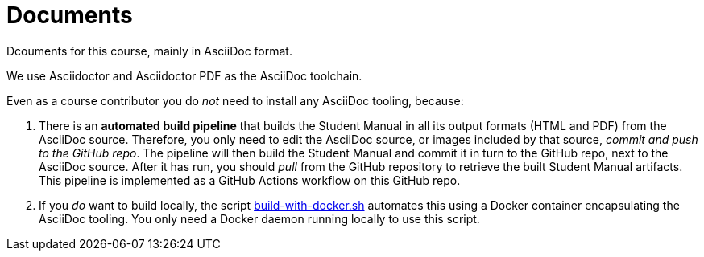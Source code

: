 // Copyright (C) MuleSoft, Inc. All rights reserved. http://www.mulesoft.com
//
// The software in this package is published under the terms of the
// Creative Commons Attribution-NonCommercial-NoDerivatives 4.0 International Public License,
// a copy of which has been included with this distribution in the LICENSE.txt file.
= Documents

Dcouments for this course, mainly in AsciiDoc format.

We use Asciidoctor and Asciidoctor PDF as the AsciiDoc toolchain.

Even as a course contributor you do _not_ need to install any AsciiDoc tooling, because:

. There is an *automated build pipeline* that builds the Student Manual in all its output formats (HTML and PDF) from the AsciiDoc source. Therefore, you only need to edit the AsciiDoc source, or images included by that source, _commit and push to the GitHub repo_. The pipeline will then build the Student Manual and commit it in turn to the GitHub repo, next to the AsciiDoc source. After it has run, you should _pull_ from the GitHub repository to retrieve the built Student Manual artifacts. This pipeline is implemented as a GitHub Actions workflow on this GitHub repo.
. If you _do_ want to build locally, the script link:build-with-docker.sh[] automates this using a Docker container encapsulating the AsciiDoc tooling. You only need a Docker daemon running locally to use this script.
